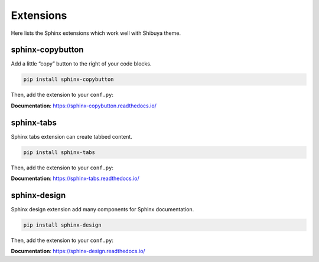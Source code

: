 Extensions
==========

Here lists the Sphinx extensions which work well with Shibuya theme.

sphinx-copybutton
-----------------

Add a little “copy” button to the right of your code blocks.

.. code-block:: bash

    pip install sphinx-copybutton

Then, add the extension to your ``conf.py``:

.. code-block:: python
    :caption: conf.py

    extensions = [
        # ...
        "sphinx_copybutton",
    ]

**Documentation**: https://sphinx-copybutton.readthedocs.io/

sphinx-tabs
-----------

Sphinx tabs extension can create tabbed content.

.. code-block:: bash

    pip install sphinx-tabs

Then, add the extension to your ``conf.py``:

.. code-block:: python
    :caption: conf.py

    extensions = [
        # ...
        "sphinx_tabs.tabs",
    ]

**Documentation**: https://sphinx-tabs.readthedocs.io/


sphinx-design
-------------

Sphinx design extension add many components for Sphinx documentation.

.. code-block:: bash

    pip install sphinx-design

Then, add the extension to your ``conf.py``:

.. code-block:: python
    :caption: conf.py

    extensions = [
        # ...
        "sphinx_design",
    ]

**Documentation**: https://sphinx-design.readthedocs.io/
